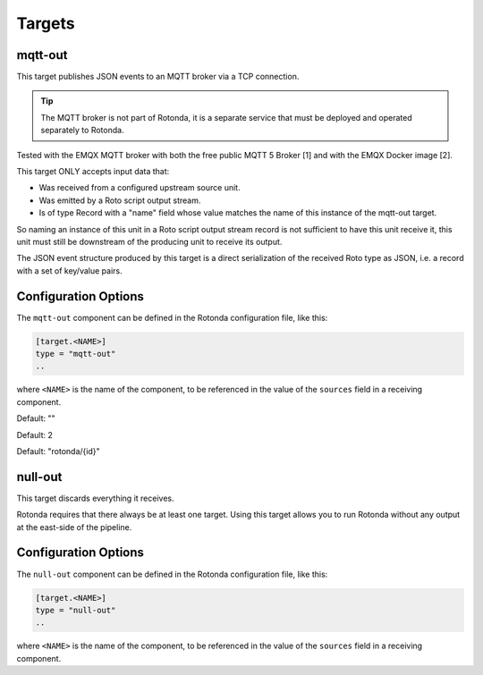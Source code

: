 Targets
=======

mqtt-out
--------

This target publishes JSON events to an MQTT broker via a TCP connection.

.. tip:: The MQTT broker is not part of Rotonda, it is a separate service that
    must be deployed and operated separately to Rotonda.

Tested with the EMQX MQTT broker with both the free public MQTT 5 Broker [1]
and with the EMQX Docker image [2].

This target ONLY accepts input data that:

- Was received from a configured upstream source unit.
- Was emitted by a Roto script output stream.
- Is of type Record with a "name" field whose value matches the name of this
  instance of the mqtt-out target.

So naming an instance of this unit in a Roto script output stream record is
not sufficient to have this unit receive it, this unit must still be
downstream of the producing unit to receive its output.

The JSON event structure produced by this target is a direct serialization
of the received Roto type as JSON, i.e. a record with a set of key/value
pairs.

Configuration Options
---------------------

The ``mqtt-out`` component can be defined in the Rotonda configuration file,
like this:

.. code-block:: text

	[target.<NAME>]
	type = "mqtt-out"
	..

where ``<NAME>`` is the name of the component, to be referenced in the value
of the ``sources`` field in a receiving component.

.. confval:: type (mandatory)

	This must be set to ``mqtt-out`` for this type of target.
	
.. confval:: sources (mandatory)

	An ["array", "of", "upstream", "unit", "names"] from which data will be
	received.

.. confval:: destination (mandatory)

	A "host:port" string specifying the host or IP address of an MQTT broker
	to connect to. If the ":port" part is omitted the IANA registered MQTT port
	number [3] 1883 will be used. Note: Only unencrypted TCP connections are
	supported, i.e. TLS and WS are not supported.

.. confval:: cliend_id (optional)

	A unique name to identify the client to the server in order to hold state
	about the session. If empty the server will use a clean session and assign a
	random name to the client. Servers are required to support names upto 23 bytes
	in length but may support more.

Default: ""

.. confval:: qos (optional)

	MQTT quality-of-service setting for determining how many times a message can
	be delivered:

	- 0 (at most once)
	- 1 (at least once)
	- 2 (exactly once)

	Higher values require more synchronization with the broker leading to lower
	throughput but greater reliability/correctness.

Default: 2

.. confval:: queue_size (optional)

	The number of messages that can be buffered for delivery to the MQTT broker.

	Default: 1000

.. confval:: connect_retry_secs (optional)

	The number of seconds to wait before attempting to reconnect to the MQTT
	broker if the connection is lost.

	Default: 60

.. confval:: publish_max_secs (optional)

	The number of seconds to wait before timing out an attempt to publish a
	message to the MQTT broker.

	Default: 5

.. confval:: topic_template (optional)

	A "string" template that will be used to determine the MQTT topic to which
	events will be published. If present, the "{id}" placeholder will be replaced
	by the "topic" value in the incoming Record value. When using "{id}" an
	MQTT client that supports MQTT wildcards can still receive all events by
	subscribing to 'rotonda/#' for example.

Default: "rotonda/{id}"

.. confval:: username (optional)

	A "string" username for login to the MQTT broker.

.. confval:: password (optional)

	A "string" password for login to the MQTT broker.

null-out
--------

This target discards everything it receives.

Rotonda requires that there always be at least one target. Using this target
allows you to run Rotonda without any output at the east-side of the pipeline.

Configuration Options
---------------------

The ``null-out`` component can be defined in the Rotonda configuration file,
like this:

.. code-block:: text

	[target.<NAME>]
	type = "null-out"
	..

where ``<NAME>`` is the name of the component, to be referenced in the value
of the ``sources`` field in a receiving component.

.. confval:: type (mandatory)

	This must be set to `null-out` for this type of target.

.. confval:: source (mandatory)

	The upstream unit from which data will be received.
